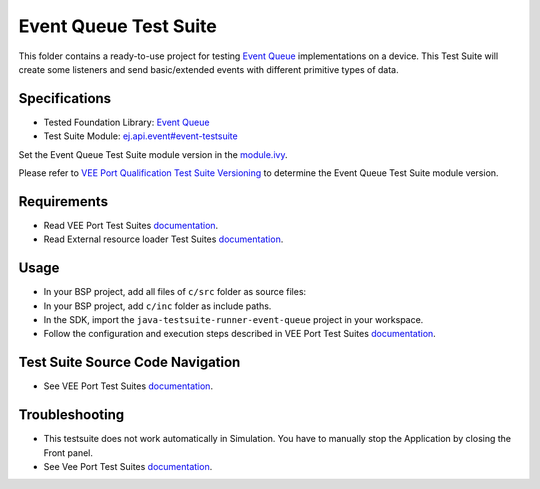 ..
    Copyright 2023-2024 MicroEJ Corp. All rights reserved.
    Use of this source code is governed by a BSD-style license that can be found with this software.
..

**********************
Event Queue Test Suite
**********************

This folder contains a ready-to-use project for testing `Event Queue <https://docs.microej.com/en/latest/VEEPortingGuide/packEventQueue.html>`_ implementations on a device.
This Test Suite will create some listeners and send basic/extended events with different primitive types of data.

Specifications
==============

- Tested Foundation Library: `Event Queue <https://forge.microej.com/artifactory/microej-developer-repository-release/ej/api/event/>`_
- Test Suite Module: `ej.api.event#event-testsuite <https://forge.microej.com/artifactory/microej-developer-repository-release/com/microej/pack/event/event-testsuite//>`_

Set the Event Queue Test Suite module version in the `module.ivy
<java-testsuite-runner-event-queue/module.ivy>`_.

Please refer to `VEE Port Qualification Test Suite Versioning
<https://docs.microej.com/en/latest/VEEPortingGuide/veePortQualification.html#test-suite-versioning>`_
to determine the Event Queue Test Suite module version.

Requirements
============

- Read VEE Port Test Suites `documentation <../README.rst>`_.
- Read External resource loader Test Suites `documentation <../ext-res-loader/README.rst>`_.

Usage
=====

- In your BSP project, add all files of ``c/src`` folder as source files:
- In your BSP project, add ``c/inc`` folder as include paths.
- In the SDK, import the ``java-testsuite-runner-event-queue`` project in your workspace.
- Follow the configuration and execution steps described in VEE Port Test Suites `documentation <../README.rst>`_.

Test Suite Source Code Navigation
=================================

- See VEE Port Test Suites `documentation <../README.rst>`_.

Troubleshooting
===============

- This testsuite does not work automatically in Simulation. You have to manually stop the Application by closing the Front panel.
- See Vee Port Test Suites `documentation <../README.rst>`_.
